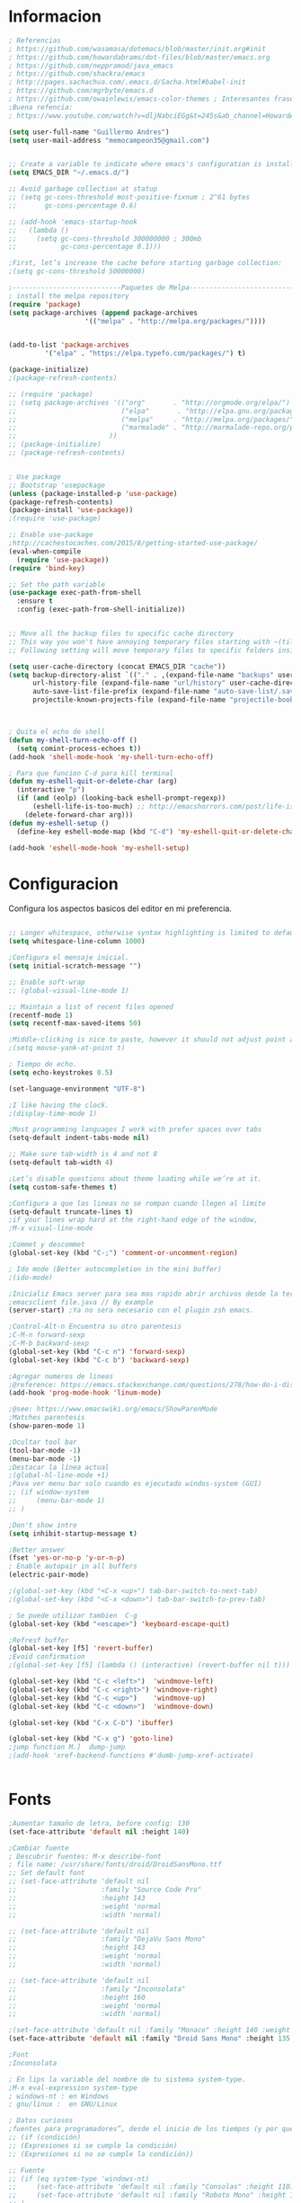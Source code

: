
* Informacion 
#+BEGIN_SRC emacs-lisp
; Referencias
; https://github.com/wasamasa/dotemacs/blob/master/init.org#init
; https://github.com/howardabrams/dot-files/blob/master/emacs.org
; https://github.com/neppramod/java_emacs
; https://github.com/shackra/emacs
; http://pages.sachachua.com/.emacs.d/Sacha.html#babel-init
; https://github.com/mgrbyte/emacs.d
; https://github.com/owainlewis/emacs-color-themes ; Interesantes frases.
;Buena refencia:
; https://www.youtube.com/watch?v=dljNabciEGg&t=245s&ab_channel=HowardAbrams

(setq user-full-name "Guillermo Andres")
(setq user-mail-address "memocampeon35@gmail.com")


;; Create a variable to indicate where emacs's configuration is installed
(setq EMACS_DIR "~/.emacs.d/")

;; Avoid garbage collection at statup
;; (setq gc-cons-threshold most-positive-fixnum ; 2^61 bytes
;;       gc-cons-percentage 0.6)

;; (add-hook 'emacs-startup-hook
;;   (lambda ()
;;     (setq gc-cons-threshold 300000000 ; 300mb	
;;           gc-cons-percentage 0.1)))

;First, let’s increase the cache before starting garbage collection:
;(setq gc-cons-threshold 50000000)

;---------------------------Paquetes de Melpa--------------------------------
; install the melpa repository
(require 'package)
(setq package-archives (append package-archives
			       '(("melpa" . "http://melpa.org/packages/"))))


(add-to-list 'package-archives
         '("elpa" . "https://elpa.typefo.com/packages/") t)

(package-initialize)
;(package-refresh-contents)

;; (require 'package)
;; (setq package-archives '(("org"       . "http://orgmode.org/elpa/")
;;                          ("elpa"       . "http://elpa.gnu.org/packages/")
;;                          ("melpa"     . "http://melpa.org/packages/")
;;                          ("marmalade" . "http://marmalade-repo.org/packages/")
;; 						 ))
;; (package-initialize)
;; (package-refresh-contents)


; Use package
;; Bootstrap 'usepackage
(unless (package-installed-p 'use-package)
(package-refresh-contents)
(package-install 'use-package))
;(require 'use-package)

;; Enable use-package
;http://cachestocaches.com/2015/8/getting-started-use-package/
(eval-when-compile
  (require 'use-package))
(require 'bind-key)

;; Set the path variable
(use-package exec-path-from-shell
  :ensure t
  :config (exec-path-from-shell-initialize))


;; Move all the backup files to specific cache directory
;; This way you won't have annoying temporary files starting with ~(tilde) in each directory
;; Following setting will move temporary files to specific folders inside cache directory in EMACS_DIR

(setq user-cache-directory (concat EMACS_DIR "cache"))
(setq backup-directory-alist `(("." . ,(expand-file-name "backups" user-cache-directory)))
      url-history-file (expand-file-name "url/history" user-cache-directory)
      auto-save-list-file-prefix (expand-file-name "auto-save-list/.saves-" user-cache-directory)
      projectile-known-projects-file (expand-file-name "projectile-bookmarks.eld" user-cache-directory))



; Quita el echo de shell
(defun my-shell-turn-echo-off ()
  (setq comint-process-echoes t))
(add-hook 'shell-mode-hook 'my-shell-turn-echo-off)

; Para que funcion C-d para kill terminal
(defun my-eshell-quit-or-delete-char (arg)
  (interactive "p")
  (if (and (eolp) (looking-back eshell-prompt-regexp))
      (eshell-life-is-too-much) ;; http://emacshorrors.com/post/life-is-too-much
    (delete-forward-char arg)))
(defun my-eshell-setup ()
  (define-key eshell-mode-map (kbd "C-d") 'my-eshell-quit-or-delete-char))

(add-hook 'eshell-mode-hook 'my-eshell-setup)

#+END_SRC
* Configuracion

  Configura los aspectos basicos del editor en mi preferencia.
#+BEGIN_SRC emacs-lisp

;; Longer whitespace, otherwise syntax highlighting is limited to default column
(setq whitespace-line-column 1000) 

;Configura el mensaje inicial.
(setq initial-scratch-message "")

;; Enable soft-wrap
;; (global-visual-line-mode 1)

;; Maintain a list of recent files opened
(recentf-mode 1)            
(setq recentf-max-saved-items 50)

;Middle-clicking is nice to paste, however it should not adjust point and paste at the then adjusted point.
;(setq mouse-yank-at-point t)

; Tiempo de echo.
(setq echo-keystrokes 0.5)

(set-language-environment "UTF-8")

;I like having the clock. 
;(display-time-mode 1)

;Most programming languages I work with prefer spaces over tabs
(setq-default indent-tabs-mode nil)

;; Make sure tab-width is 4 and not 8
(setq-default tab-width 4)

;Let’s disable questions about theme loading while we’re at it.
(setq custom-safe-themes t)

;Configura a que las lineas no se rompan cuando llegen al limite
(setq-default truncate-lines t)
;if your lines wrap hard at the right-hand edge of the window,
;M-x visual-line-mode

;Commet y descommet
(global-set-key (kbd "C-;") 'comment-or-uncomment-region)

; Ido mode (Better autocompletion in the mini buffer)
;(ido-mode)

;Inicializ Emacs server para sea mas rapido abrir archivos desde la terminal
;emacsclient file.java // By example
(server-start) ;Ya no sera necesario con el plugin zsh emacs.

;Control-Alt-n Encuentra su otro parentesis
;C-M-n forward-sexp
;C-M-b backward-sexp
(global-set-key (kbd "C-c n") 'forward-sexp)
(global-set-key (kbd "C-c b") 'backward-sexp)

;Agregar numeros de lineas
;@reference: https://emacs.stackexchange.com/questions/278/how-do-i-display-line-numbers-in-emacs-not-in-the-mode-line
(add-hook 'prog-mode-hook 'linum-mode)

;@see: https://www.emacswiki.org/emacs/ShowParenMode
;Matches parentesis
(show-paren-mode 1)

;Ocultar tool bar 
(tool-bar-mode -1)
(menu-bar-mode -1) 
;Destacar la línea actual
;(global-hl-line-mode +1)
;Pava ver menu bar solo cuando es ejecutado windos-system (GUI)
;; (if window-system
;;     (menu-bar-mode 1)
;; )

;Don't show intro
(setq inhibit-startup-message t)

;Better answer
(fset 'yes-or-no-p 'y-or-n-p)
; Enable autopair in all buffers
(electric-pair-mode) 

;(global-set-key (kbd "<C-x <up>") tab-bar-switch-to-next-tab)
;(global-set-key (kbd "<C-x <down>") tab-bar-switch-to-prev-tab)

; Se puede utilizar tambien  C-g
(global-set-key (kbd "<escape>") 'keyboard-escape-quit)

;Refresf buffer
(global-set-key [f5] 'revert-buffer)
;Evoid confirmation
;(global-set-key [f5] (lambda () (interactive) (revert-buffer nil t)))

(global-set-key (kbd "C-c <left>")  'windmove-left)
(global-set-key (kbd "C-c <right>") 'windmove-right)
(global-set-key (kbd "C-c <up>")    'windmove-up)
(global-set-key (kbd "C-c <down>")  'windmove-down)

(global-set-key (kbd "C-x C-b") 'ibuffer)

(global-set-key (kbd "C-x g") 'goto-line)
;jump function M.]  dump-jump
;(add-hook 'xref-backend-functions #'dumb-jump-xref-activate)


#+END_SRC

* Fonts
#+BEGIN_SRC emacs-lisp
;Aumentar tamaño de letra, before config: 130
(set-face-attribute 'default nil :height 140)

;Cambiar fuente
; Descubrir fuentes: M-x describe-font
; file name: /usr/share/fonts/droid/DroidSansMono.ttf
;; Set default font
;; (set-face-attribute 'default nil
;;                     :family "Source Code Pro"
;;                     :height 143
;;                     :weight 'normal
;;                     :width 'normal)

;; (set-face-attribute 'default nil
;;                     :family "DejaVu Sans Mono"
;;                     :height 143
;;                     :weight 'normal
;;                     :width 'normal)

;; (set-face-attribute 'default nil
;;                     :family "Inconsolata"
;;                     :height 160
;;                     :weight 'normal
;;                     :width 'normal)

;(set-face-attribute 'default nil :family "Monaco" :height 140 :weight 'normal)
(set-face-attribute 'default nil :family "Droid Sans Mono" :height 135 :weight 'normal)

;Font
;Inconsolata

; En lips la variable del nombre de tu sistema system-type.
;M-x eval-expression system-type
; windows-nt : en Windows 
; gnu/linux :  en GNU/Linux

; Datos curiosos
;fuentes para programadores”, desde el inicio de los tiempos (y por que creo que todos los gnus la traen) DejaVu Sans (mono) 
;; (if (condición)
;; (Expresiones si se cumple la condición)
;; (Expresiones si no se cumple la condición))

;; Fuente
;; (if (eq system-type 'windows-nt)
;;     (set-face-attribute 'default nil :family "Consolas" :height 110)
;;     (set-face-attribute 'default nil :family "Roboto Mono" :height 110)
;; )

#+END_SRC

* Nyan-mode
  Personaliza la powerline de emacs.
#+BEGIN_SRC emacs-lisp
;Nyan mode (Gatito)
(use-package nyan-mode
  :ensure t
  :config
  (nyan-mode)
)

#+END_SRC
* Helm
  Ayuda al manejo invenso de los comando de emacs.
#+BEGIN_SRC emacs-lisp
(use-package helm
:ensure t
:init 
(helm-mode 1)
(progn (setq helm-buffers-fuzzy-matching t))
:bind
(("C-c h" . helm-command-prefix))
(("M-x" . helm-M-x))
(("C-c f" . helm-recentf))   ;; Add new key to recentf
(("M-y" . helm-show-kill-ring))
(("C-s" . helm-occur))
(([f10] . 'helm-semantic-or-imenu))
(("C-c g" . helm-grep-do-git-grep)))  ;; Search using grep in a git project

#+END_SRC

* Counsel
#+BEGIN_SRC emacs-lisp
; Lo instale con melpa.

;Helm mode
;(global-set-key (kbd "M-x") 'helm-M-x)
; Helm
;(global-set-key (kbd "C-x b") 'helm-mini)
(global-set-key (kbd "C-x b") 'counsel-switch-buffer)
;(global-set-key (kbd "C-x C-f") 'helm-find-files)

(global-set-key (kbd "C-x C-f") 'counsel-find-file)

;(helm-mode 1)
;(global-set-key (kbd "M-y") 'helm-show-kill-ring)
;(global-set-key (kbd "C-s") 'helm-occur)
;(global-set-key [f11] 'helm-semantic-or-imenu)

#+END_SRC

* popwin
  Lo que hace es que algunas ventanas las convierten en emergentes para que no en el windows  y se puede eliminar facilmente con C-g.

#+BEGIN_SRC emacs-lisp
 (use-package popwin
  :ensure t
  :init
  (popwin-mode 1)
)
#+END_SRC

* Company
  Ayuda al autocomplete of several languages.

#+BEGIN_SRC emacs-lisp
(use-package company
  :ensure t
  :config
  (setq company-idle-delay 0.2)
  (setq company-show-numbers t)
  (setq company-tooltip-limit 10)
  (setq company-minimum-prefix-length 2)
  (setq company-tooltip-align-annotations t)
  ;; invert the navigation direction if the the completion popup-isearch-match
  ;; is displayed on top (happens near the bottom of windows)
  (setq company-tooltip-flip-when-above t)
  (global-company-mode))

;; manual autocomplete
(global-set-key (kbd "<C-return>") 'company-complete)

#+END_SRC

* Company-quickhelp
  Visualiza la documentacion de la funciones.
#+BEGIN_SRC emacs-lisp
(use-package company-quickhelp
  :ensure t
  :config
  (company-quickhelp-mode)
)
#+END_SRC

* Which-key
  Genera un menu de ayuda con para las prefix command.
#+BEGIN_SRC emacs-lisp
(use-package which-key 
:ensure t 
:init
(which-key-mode)
)
#+END_SRC

* Neotree
#+BEGIN_SRC emacs-lisp

;(add-to-list 'load-path "~/.emacs.d/plugins/emacs-neotree/")
;(require 'neotree)
;(global-set-key [f12] 'neotree-toggle)
(use-package neotree
:ensure t
:config
(setq neo-theme 'icons)
(global-set-key [f9] 'neotree-toggle))

#+END_SRC

* Web-mode
#+BEGIN_SRC emacs-lisp
;Previamente lo habia instalado con melpa

;; disable {} auto pairing in electric-pair-mode for web-mode
;https://www.topbug.net/blog/2016/09/29/emacs-disable-certain-pairs-for-electric-pair-mode/
(add-hook
 'web-mode-hook
 (lambda ()
   (setq-local electric-pair-inhibit-predicate
               `(lambda (c)
                  (if (char-equal c ?{) t (,electric-pair-inhibit-predicate c))))))

;Enable emmet automatly sgml(Lenguajes de etiqueta)
(add-hook 'sgml-mode-hook 'emmet-mode) ;; Auto-start on any markup modes
(add-hook 'css-mode-hook  'emmet-mode) ;; enable Emmet's css abbreviation.
(add-hook 'web-mode  'emmet-mode) ;; enable Emmet's web mode abbreviation.

;Agrega los archivos.html web mode
(require 'web-mode) 
;(add-to-list 'auto-mode-alist '("\\.html$" . web-mode))
(add-to-list 'auto-mode-alist '("\\.css?\\'" . web-mode))
;(add-to-list 'auto-mode-alist '("\\.js\\'" . web-mode))

;Configuration
;; (defun my-web-mode-hook ()
;;   "Hooks for Web mode."
;;   (setq web-mode-markup-indent-offset 2)
;;   (setq web-mode-code-indent-offset 2)
;;   (setq web-mode-css-indent-offset 2)
;; )
;; (add-hook 'web-mode-hook  'my-web-mode-hook)    
;; (setq tab-width 2)

;Agregar emmet in web mode
(add-hook 'web-mode-hook  'emmet-mode)
;Highlight current HTML element
(setq web-mode-enable-current-element-highlight t)
; highlight the current column with 
;(setq web-mode-enable-current-column-highlight t)
;(setq web-mode-enable-auto-pairing t)
(define-key web-mode-map (kbd "C-n") 'web-mode-tag-match)
;(setq web-mode-markup-indent-offset 2)



#+END_SRC
* Company-web
  Ajusta los autocomplete en web mode.
#+BEGIN_SRC emacs-lisp
;; you may key bind, for example for web-mode:
;; (define-key web-mode-map (kbd "C-'") 'company-web-html)
;; ;Only use company-mode with company-web-html in web-mode

(defun my-web-mode-hook ()
  "Hook for `web-mode'."
    (set (make-local-variable 'company-backends)
         '(company-css company-web-html company-yasnippet company-files)))

(add-hook 'web-mode-hook 'my-web-mode-hook)

;; (eval-after-load "company"
;;   '(add-to-list 'company-backends 'company-bootstrap))


;; (add-hook 'after-init-hook 'global-company-mode)
;; (eval-after-load "company"
;;   '(add-to-list 'company-backends 'company-bootstrap))

;; Enable JavaScript completion between <script>...</script> etc.
(advice-add 'company-tern :before
            #'(lambda (&rest _)
                (if (equal major-mode 'web-mode)
                    (let ((web-mode-cur-language
                          (web-mode-language-at-pos)))
                      (if (or (string= web-mode-cur-language "javascript")
                              (string= web-mode-cur-language "jsx"))
                          (unless tern-mode (tern-mode))
                        (if tern-mode (tern-mode -1)))))))

;; manual autocomplete
;(define-key web-mode-map (kbd "M-RET") 'company-complete)
(define-key web-mode-map (kbd "C-c -") 'company-bootstrap)

#+END_SRC

* Yasnippet
#+begin_src emacs-lisp :tangle yes

;Automatizar mis plugins para que se instalen solos si no los tengo.
;; (use-package yasnippet :config (yas-global-mode))
;; (use-package yasnippet-snippets :ensure t)

;yasnippet
(add-to-list 'load-path
              "~/.emacs.d/plugins/yasnippet")
(require 'yasnippet)
(yas-global-mode 1)

#+end_src
* Traduccion

#+BEGIN_SRC emacs-lisp

;Define word (Search a dictionary wordnik)
(global-set-key (kbd "C-c d") 'define-word-at-point)
(global-set-key (kbd "C-c D") 'define-word)

; Google translate
;(setq google-translate-default-source-language "auto")  ; Auto detect language.
(setq google-translate-default-source-language "en")  ; Auto detect language.
(setq google-translate-default-target-language "es")    ; Set your target language.
;Binding or shortcuts
(global-set-key (kbd "C-c t") 'google-translate-at-point)
(global-set-key (kbd "C-c T") 'google-translate-query-translate)

;Reverse translate
(global-set-key (kbd "C-c r") 'google-translate-at-point-reverse)
(global-set-key (kbd "C-c R") 'google-translate-query-translate-reverse)

; Corrector ortografico  ( spell checker )
(setq-default ispell-program-name "aspell")
	
(setq ispell-dictionary "english")

;M $ :Check and correct spelling of the word at point (ispell-word). If the region is active, do it for all words in the region instead.
;M-x ispell : Check and correct spelling of all words in the buffer. If the region is active, do it for all words in the region instead. 
;M-x flyspell-prog-mode : Enable Flyspell mode for comments and strings only. 
;M-x flyspell-mode : Enable Flyspell mode, which highlights all misspelled words. 

;Flyspell comes with a mode to check comments and strings in programming modes. Just type M-x flyspell-prog-mode or add it to your mode hooks
  ;; (add-hook 'c++-mode-hook
  ;;         (lambda ()
  ;;           (flyspell-prog-mode)
  ;;           ; ...
  ;;           ))

(add-hook 'LaTeX-mode-hook 'flyspell-mode) ;start flyspell-mode
;(add-hook 'c++-mode-hook 'flyspell-prog-mode)

#+END_SRC
* Langtool
  Herramienta para corregir ortografia.
#+BEGIN_SRC 

;(setq langtool-language-tool-jar "~/bin/LanguageTool-5.1/languagetool-commandline.jar")
;(require 'langtool)

;; (global-set-key "\C-x4w" 'langtool-check)
;; (global-set-key "\C-x4W" 'langtool-check-done)
;; (global-set-key "\C-x4l" 'langtool-switch-default-language)
;; (global-set-key "\C-x44" 'langtool-show-message-at-point)
;; (global-set-key "\C-x4c" 'langtool-correct-buffer)
;(setq langtool-default-language "en-US")

#+END_SRC
* Rainbow-delimiters
#+BEGIN_SRC emacs-lisp
(use-package rainbow-delimiters
:ensure t
:defer t
:config
(add-hook 'prog-mode-hook #'prog-delimiters-mode))
#+END_SRC

* Flycheck
#+BEGIN_SRC emacs-lisp
;; (use-package flycheck :ensure t :init (global-flycheck-mode))

;(add-hook 'c-mode-hook 'flycheck-mode)
;(add-hook 'c++-mode-hook 'flycheck-mode)
;(add-hook 'java-mode-hook 'flycheck-mode)

#+END_SRC

* Impatient-mode
  Cambios en tiempo real en archivos html, css y javascript.
#+BEGIN_SRC emacs-lisp

;Use impatient-mode
;M-x httpd-start
;M-x impatient-mode
;http://localhost:8080/imp/

#+END_SRC

* Markdown
#+BEGIN_SRC emacs-lisp

;Previuw markdown
(defun markdown-html (buffer)
  (princ (with-current-buffer buffer
    (format "<!DOCTYPE html><html><title>Impatient Markdown</title><xmp theme=\"united\" style=\"display:none;\"> %s  </xmp><script src=\"http://strapdownjs.com/v/0.2/strapdown.js\"></script></html>" (buffer-substring-no-properties (point-min) (point-max))))
  (current-buffer)))

;Tell impatient mode to use it: M-x imp-set-user-filter RET markdown-html RET
;https://stackoverflow.com/questions/36183071/how-can-i-preview-markdown-in-emacs-in-real-time/36189456
;https://blog.bitsandbobs.net/blog/emacs-markdown-live-preview/

;; (defun my-markdown-preview ()
;;   "Preview markdown."
;;   (interactive)
;;   (httpd-start)
;;   (impatient-mode)
;;   (imp-set-user-filter "markdown-html")
;;   )

#+END_SRC
* Visual-line-mode
#+BEGIN_SRC emacs-lisp

(add-hook 'markdown-mode-hook  'visual-line-mode)
(add-hook 'text-mode-hook  'visual-line-mode)
(add-hook 'org-mode  'visual-line-mode)
(add-hook 'web-mode-hook  'visual-line-mode)

#+END_SRC
* Multiple-cursors
#+BEGIN_SRC emacs-lisp
; Lo instale previmanete con melpa.
(require 'multiple-cursors)

(global-set-key (kbd "C-c C-m") 'mc/edit-lines)

(global-set-key (kbd "C->") 'mc/mark-next-like-this)
(global-set-key (kbd "C-<") 'mc/mark-previous-like-this)
(global-set-key (kbd "C-c C-<") 'mc/mark-all-like-this)
(global-set-key (kbd "C-c C-a") 'mc/skip-to-previous-like-this)
(global-set-key (kbd "C-M-<mouse-1>") 'mc/add-cursor-on-click)

#+END_SRC
* quickrun
  Ejecuta programas, lo he probado con programas de java que contiene el metodo main.
#+BEGIN_SRC emacs-lisp
(use-package quickrun 
:ensure t
:bind ("C-c r" . quickrun))
#+END_SRC

* lsp-mode 
#+BEGIN_SRC emacs-lisp

;@refernce
;https://github.com/neppramod/java_emacs/blob/master/emacs-configuration.org
;Solo funciona con la version reciente de java 11, asi tienes que cambiar tu java8 a java 11
;ensure t - Signigica que use-package ira a buscar el paquete si no tienes descargado.

(use-package lsp-mode
:ensure t
;; :hook (
;;    (lsp-mode . lsp-enable-which-key-integration)
;;    (java-mode . #'lsp-deferred)
;; )
:init (setq 
    ;; lsp-keymap-prefix "C-c l"              ; this is for which-key integration documentation, need to use lsp-mode-map
    ;; lsp-enable-file-watchers nil
    read-process-output-max (* 1024 1024)  ; 1 mb
    lsp-completion-provider :capf
    lsp-idle-delay 0.500
)
:config 
    ;; (setq lsp-intelephense-multi-root nil) ; don't scan unnecessary projects
    ;; (with-eval-after-load 'lsp-intelephense
    ;; (setf (lsp--client-multi-root (gethash 'iph lsp-clients)) nil))
	;; (define-key lsp-mode-map (kbd "C-c l") lsp-command-map)
	(global-set-key (kbd "C-c l") 'helm-lsp-code-actions)
)


#+END_SRC

* lsp-java
#+BEGIN_SRC emacs-lisp
(use-package lsp-java 
:ensure t
;; :config (add-hook 'java-mode-hook 'lsp)
)
#+END_SRC

* Treemacs
#+BEGIN_SRC emacs-lisp
(use-package treemacs
  :ensure t
  :config
  (global-set-key [f12] 'treemacs)
  (global-set-key (kbd "C-c p") 'treemacs-add-project)
)
#+END_SRC

* Development
  Ajuste para todos los lenguajes.

#+BEGIN_SRC emacs-lisp
;Compila any file 
(global-set-key (kbd "C-c c") 'compile)

;MUestro los numeros a color
(add-hook 'prog-mode-hook 'highlight-numbers-mode)
;(hes-mode)

; Configuracion para que muestre las secuencias de escape a color.
(defface my-backslash-escape-backslash-face
  '((t :inherit font-lock-regexp-grouping-backslash))
  "Face for the back-slash component of a back-slash escape."
  :group 'font-lock-faces)

(defface my-backslash-escape-char-face
  '((t :inherit font-lock-regexp-grouping-construct))
  "Face for the charcter component of a back-slash escape."
  :group 'font-lock-faces)

(defface my-format-code-format-face
  '((t :inherit font-lock-regexp-grouping-backslash))
  "Face for the % component of a printf format code."
  :group 'font-lock-faces)

(defface my-format-code-directive-face
  '((t :inherit font-lock-regexp-grouping-construct))
  "Face for the directive component of a printf format code."
  :group 'font-lock-faces)


(font-lock-add-keywords 'c-mode
   '(("\\(\\\\\\)." 1 'my-backslash-escape-backslash-face prepend)
     ("\\\\\\(.\\)" 1 'my-backslash-escape-char-face      prepend)
     ("\\(%\\)."    1 'my-format-code-format-face         prepend)
     ("%\\(.\\)"    1 'my-format-code-directive-face      prepend)))

(font-lock-add-keywords 'java-mode
   '(("\\(\\\\\\)." 1 'my-backslash-escape-backslash-face prepend)
     ("\\\\\\(.\\)" 1 'my-backslash-escape-char-face      prepend)
     ("\\(%\\)."    1 'my-format-code-format-face         prepend)
     ("%\\(.\\)"    1 'my-format-code-directive-face      prepend)))

(font-lock-add-keywords 'c++mode
   '(("\\(\\\\\\)." 1 'my-backslash-escape-backslash-face prepend)
     ("\\\\\\(.\\)" 1 'my-backslash-escape-char-face      prepend)
     ("\\(%\\)."    1 'my-format-code-format-face         prepend)
     ("%\\(.\\)"    1 'my-format-code-directive-face      prepend)))



#+END_SRC
 
* C++
#+BEGIN_SRC emacs-lisp

;Modifica los espacion 4 for C/C++
(defun my-c++-mode-hook ()
  (setq c-basic-offset 4)
  (c-set-offset 'substatement-open 0))
(add-hook 'c++-mode-hook 'my-c++-mode-hook)
(add-hook 'c-mode-hook 'my-c++-mode-hook)



#+END_SRC

* C
#+BEGIN_SRC emacs-lisp
;(add-to-list 'company-backends 'company-c-headers)

#+END_SRC
* AjustandoFrame
  Ajusta la pantalla.
#+BEGIN_SRC emacs-lisp

;progn me parece es para agrupar varias sentencias ene un if.

;Set default size windows
(if (display-graphic-p)
    (progn
      (setq initial-frame-alist
            '(
              (tool-bar-lines . 0)
              (width . 117) ; chars
              (height . 31) ; lines
              ;(background-color . "#1D1F21") ;Tono mas suave para dream.
              ))
      (setq default-frame-alist
            '(
              (tool-bar-lines . 0)
              (width . 117)
              (height . 31)
              ;(background-color . "#1D1F21")
              ))
      (set-frame-position (selected-frame) 300 175) ;My ajustando posicion del frame.
      )
  (progn
    (setq initial-frame-alist '( (tool-bar-lines . 0)))
    (setq default-frame-alist '( (tool-bar-lines . 0))))
)

; Para que agarre el color en nw, es decir, terminal
; Reference: https://emacs.stackexchange.com/questions/47452/why-doesnt-set-background-color-work-in-my-init-file
(if (eq window-system 'nil)    
     (add-to-list 'default-frame-alist '(background-color . "#1D1F21"))     
  )



; Puedes mostrar los coloser con M-x list-colors-display
; Y ajustar la franje del marcado con:
;(set-face-background 'region "#7f7f7f") ;Adecuado para theme dream in terminal.

#+END_SRC

* HowInstallPlugin
#+BEGIN_SRC emacs-lisp
; Example how install plugins.
;; (add-to-list 'load-path "/home/guillermo/.emacs.d/plugins/powerline/")
;; (require 'powerline) ; or (load 'file)
;; (powerline-default-theme)
;; (set-cursor-color "orange")
;; (set-background-color "#000000") 
#+END_SRC
* Other
#+BEGIN_SRC emacs-lisp
(custom-set-variables
 ;; custom-set-variables was added by Custom.
 ;; If you edit it by hand, you could mess it up, so be careful.
 ;; Your init file should contain only one such instance.
 ;; If there is more than one, they won't work right.
 '(package-selected-packages
   '(sublime-themes default-text-scale color-theme-sanityinc-tomorrow helm-lsp quickrun company-bootstrap doom-modeline multiple-cursors flymd company-box company-quickhelp mode-icons yasnippet-snippets which-key web-mode use-package rainbow-delimiters projectile nyan-mode neotree magit lsp-java langtool kaolin-themes impatient-mode highlight-numbers highlight-escape-sequences helm google-translate flycheck exec-path-from-shell emmet-mode eglot dumb-jump doom-themes define-word dashboard counsel company-web company-c-headers all-the-icons ac-html-csswatcher ac-html ac-clang ac-capf ac-c-headers)))


#+END_SRC
